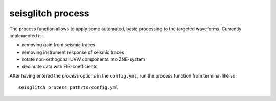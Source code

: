 .. _process:

seisglitch process
==================


The process function allows to apply some automated, basic processing to the targeted waveforms.
Currently implemented is:

* removing gain from seismic traces
* removing instrument response of seismic traces
* rotate non-orthogonal UVW components into ZNE-system
* decimate data with FIR-coefficients

After having entered the `process` options in the ``config.yml``,
run the process function from terminal like so:
::

    seisglitch process path/to/config.yml